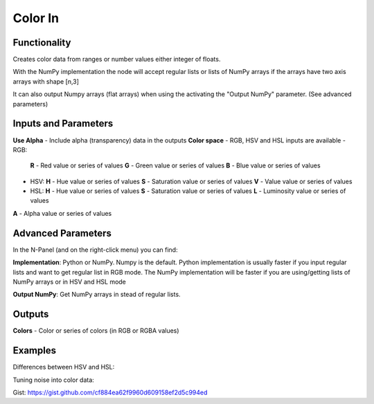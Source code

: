 Color In
========

Functionality
-------------

Creates color data from ranges or number values either integer of floats.

With the NumPy implementation the node will accept regular lists or lists of NumPy arrays if the arrays have two axis arrays with shape [n,3]

It can also output Numpy arrays (flat arrays) when using the activating the "Output NumPy" parameter.
(See advanced parameters)


Inputs and Parameters
---------------------

**Use Alpha** - Include alpha (transparency) data in the outputs
**Color space** - RGB, HSV and HSL inputs are available
- RGB:
  **R** - Red value or series of values
  **G** - Green value or series of values
  **B** - Blue value or series of values
- HSV:
  **H** - Hue value or series of values
  **S** - Saturation value or series of values
  **V** - Value value or series of values
- HSL:
  **H** - Hue value or series of values
  **S** - Saturation value or series of values
  **L** - Luminosity value or series of values

**A** - Alpha value or series of values

Advanced Parameters
-------------------

In the N-Panel (and on the right-click menu) you can find:

**Implementation**: Python or NumPy. Numpy is the default. Python implementation is usually faster if you input regular lists and want to get regular list in RGB mode. The NumPy implementation will be faster if you are using/getting lists of NumPy arrays or in HSV and HSL mode

**Output NumPy**: Get NumPy arrays in stead of regular lists.

Outputs
-------

**Colors** - Color or series of colors (in RGB or RGBA values)


Examples
--------

Differences between HSV and HSL:

.. image:: https://raw.githubusercontent.com/vicdoval/sverchok/docs_images/images_for_docs/color/color_in/color_in_hsv_hsl_sverchok_blender_example.png


Tuning noise into color data:

.. image:: https://raw.githubusercontent.com/vicdoval/sverchok/docs_images/images_for_docs/color/color_in/color_in_noise_hsv_sverchok_blender_example.png


Gist: https://gist.github.com/cf884ea62f9960d609158ef2d5c994ed
